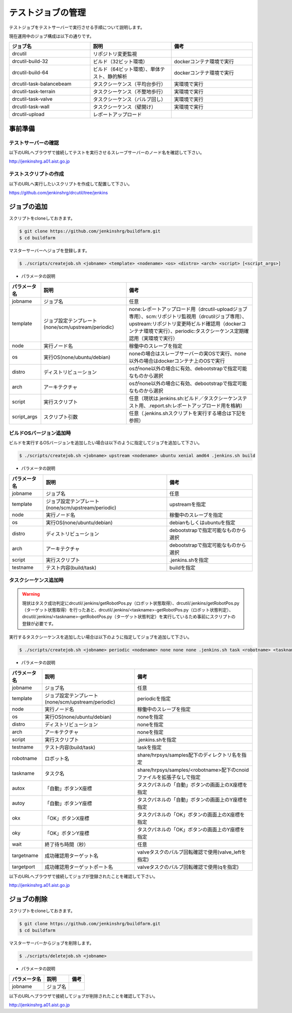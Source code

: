 ==================
テストジョブの管理
==================

テストジョブをテストサーバーで実行させる手順について説明します。

現在運用中のジョブ構成は以下の通りです。

.. csv-table::
  :header: ジョブ名, 説明, 備考
  :widths: 5, 5, 5

  drcutil, リポジトリ変更監視,
  drcutil-build-32, ビルド（32ビット環境）, dockerコンテナ環境で実行
  drcutil-build-64, ビルド（64ビット環境）、単体テスト、静的解析, dockerコンテナ環境で実行
  drcutil-task-balancebeam, タスクシーケンス（平均台歩行）, 実環境で実行
  drcutil-task-terrain, タスクシーケンス（不整地歩行）, 実環境で実行
  drcutil-task-valve, タスクシーケンス（バルブ回し）, 実環境で実行
  drcutil-task-wall, タスクシーケンス（壁開け）, 実環境で実行
  drcutil-upload, レポートアップロード,

事前準備
========

テストサーバーの確認
--------------------

以下のURLへブラウザで接続してテストを実行させるスレーブサーバーのノード名を確認して下さい。

http://jenkinshrg.a01.aist.go.jp

テストスクリプトの作成
----------------------

以下のURLへ実行したいスクリプトを作成して配置して下さい。

https://github.com/jenkinshrg/drcutil/tree/jenkins

ジョブの追加
============

スクリプトをcloneしておきます。

.. code-block:: bash

  $ git clone https://github.com/jenkinshrg/buildfarm.git
  $ cd buildfarm

マスターサーバーへジョブを登録します。

.. code-block:: bash

  $ ./scripts/createjob.sh <jobname> <template> <nodename> <os> <distro> <arch> <script> [<script_args>]

* パラメータの説明

.. csv-table::
  :header: パラメータ名, 説明, 備考

  jobname, ジョブ名, 任意
  template, ジョブ設定テンプレート(none/scm/upstream/periodic), none:レポートアップロード用（drcutil-uploadジョブ専用）、scm:リポジトリ監視用（drcutilジョブ専用）、upstream:リポジトリ変更時ビルド確認用（dockerコンテナ環境で実行）、periodic:タスクシーケンス定期確認用（実環境で実行）
  node, 実行ノード名, 稼働中のスレーブを指定
  os, 実行OS(none/ubuntu/debian), noneの場合はスレーブサーバーの実OSで実行、none以外の場合はdockerコンテナ上のOSで実行
  distro, ディストリビューション, osがnone以外の場合に有効、debootstrapで指定可能なものから選択
  arch, アーキテクチャ, osがnone以外の場合に有効、debootstrapで指定可能なものから選択
  script, 実行スクリプト,  任意（現状は.jenkins.sh:ビルド／タスクシーケンステスト用、.report.sh:レポートアップロード用を格納）
  script_args, スクリプト引数,  任意（.jenkins.shスクリプトを実行する場合は下記を参照）

ビルドOSバージョン追加時
------------------------

ビルドを実行するOSバージョンを追加したい場合は以下のように指定してジョブを追加して下さい。

.. code-block:: bash

  $ ./scripts/createjob.sh <jobname> upstream <nodename> ubuntu xenial amd64 .jenkins.sh build

* パラメータの説明

.. csv-table::
  :header: パラメータ名, 説明, 備考

  jobname, ジョブ名, 任意
  template, ジョブ設定テンプレート(none/scm/upstream/periodic), upstreamを指定
  node, 実行ノード名, 稼働中のスレーブを指定
  os, 実行OS(none/ubuntu/debian), debianもしくはubuntuを指定
  distro, ディストリビューション, debootstrapで指定可能なものから選択
  arch, アーキテクチャ, debootstrapで指定可能なものから選択
  script, 実行スクリプト, .jenkins.shを指定
  testname, テスト内容(build/task), buildを指定

タスクシーケンス追加時
----------------------

.. warning::

  現状はタスク成功判定にdrcutil/.jenkins/getRobotPos.py（ロボット状態取得）、drcutil/.jenkins/getRobotPos.py（ターゲット状態取得）を行ったあと、drcutil/.jenkins/<taskname>-getRobotPos.py（ロボット状態判定）、drcutil/.jenkins/<taskname>-getRobotPos.py（ターゲット状態判定）を実行しているため事前にスクリプトの登録が必要です。

実行するタスクシーケンスを追加したい場合は以下のように指定してジョブを追加して下さい。

.. code-block:: bash

  $ ./scripts/createjob.sh <jobname> periodic <nodename> none none none .jenkins.sh task <robotname> <taskname> <autox> <autoy> <okx> <oky> <wait> [<targetname>] [<targetport>]

* パラメータの説明

.. csv-table::
  :header: パラメータ名, 説明, 備考

  jobname, ジョブ名, 任意
  template, ジョブ設定テンプレート(none/scm/upstream/periodic), periodicを指定
  node, 実行ノード名, 稼働中のスレーブを指定
  os, 実行OS(none/ubuntu/debian), noneを指定
  distro, ディストリビューション, noneを指定
  arch, アーキテクチャ, noneを指定
  script, 実行スクリプト, .jenkins.shを指定
  testname, テスト内容(build/task), taskを指定
  robotname, ロボット名, share/hrpsys/samples配下のディレクトリ名を指定
  taskname, タスク名, share/hrpsys/samples/<robotname>配下のcnoidファイルを拡張子なしで指定
  autox, 「自動」ボタンX座標, タスクパネルの「自動」ボタンの画面上のX座標を指定 
  autoy, 「自動」ボタンY座標, タスクパネルの「自動」ボタンの画面上のY座標を指定
  okx, 「OK」ボタンX座標, タスクパネルの「OK」ボタンの画面上のX座標を指定
  oky, 「OK」ボタンY座標, タスクパネルの「OK」ボタンの画面上のY座標を指定
  wait, 終了待ち時間（秒）, 任意
  targetname, 成功確認用ターゲット名, valveタスクのバルブ回転確認で使用(valve_leftを指定)
  targetport, 成功確認用ターゲットポート名,  valveタスクのバルブ回転確認で使用(qを指定)

以下のURLへブラウザで接続してジョブが登録されたことを確認して下さい。

http://jenkinshrg.a01.aist.go.jp

ジョブの削除
============

スクリプトをcloneしておきます。

.. code-block:: bash

  $ git clone https://github.com/jenkinshrg/buildfarm.git
  $ cd buildfarm

マスターサーバーからジョブを削除します。

.. code-block:: bash

  $ ./scripts/deletejob.sh <jobname>

* パラメータの説明

.. csv-table::
  :header: パラメータ名, 説明, 備考

  jobname, ジョブ名,

以下のURLへブラウザで接続してジョブが削除されたことを確認して下さい。

http://jenkinshrg.a01.aist.go.jp
